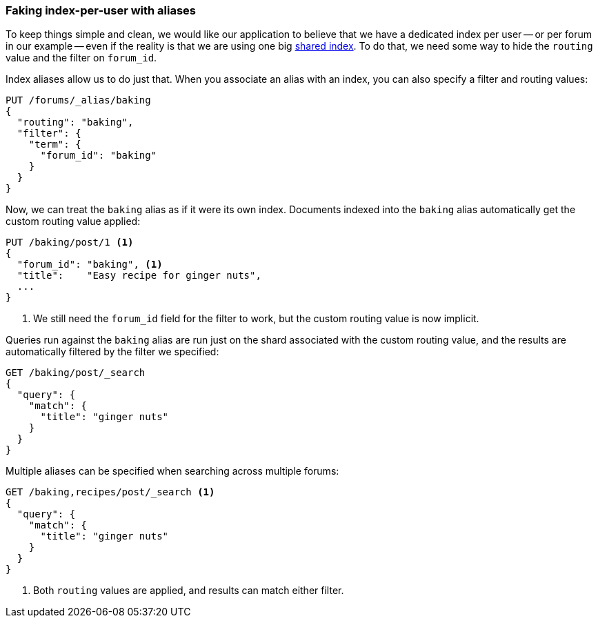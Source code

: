 [[faking-it]]
=== Faking index-per-user with aliases

To keep things simple and clean, we would like our application to believe that
we have a dedicated index per user -- or per forum in our example -- even if
the reality is that we are using one big <<shared-index,shared index>>. To do
that, we need some way to hide the `routing` value and the filter on
`forum_id`.

Index aliases allow us to do just that. When you associate an alias with an
index, you can also specify a filter and routing values:

[source,json]
------------------------------
PUT /forums/_alias/baking
{
  "routing": "baking",
  "filter": {
    "term": {
      "forum_id": "baking"
    }
  }
}
------------------------------

Now, we can treat the `baking` alias as if it were its own index.  Documents
indexed into the `baking` alias automatically get the custom routing value
applied:

[source,json]
------------------------------
PUT /baking/post/1 <1>
{
  "forum_id": "baking", <1>
  "title":    "Easy recipe for ginger nuts",
  ...
}
------------------------------
<1> We still need the `forum_id` field for the filter to work, but
    the custom routing value is now implicit.

Queries run against the `baking` alias are run just on the shard associated
with the custom routing value, and the results are automatically filtered by
the filter we specified:

[source,json]
------------------------------
GET /baking/post/_search
{
  "query": {
    "match": {
      "title": "ginger nuts"
    }
  }
}
------------------------------

Multiple aliases can be specified when searching across multiple forums:

[source,json]
------------------------------
GET /baking,recipes/post/_search <1>
{
  "query": {
    "match": {
      "title": "ginger nuts"
    }
  }
}
------------------------------
<1> Both `routing` values are applied, and results can match either filter.

